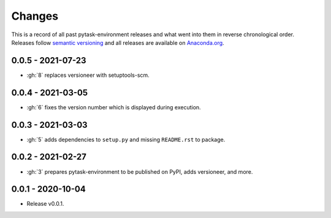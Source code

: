 Changes
=======

This is a record of all past pytask-environment releases and what went into them in
reverse chronological order. Releases follow `semantic versioning
<https://semver.org/>`_ and all releases are available on `Anaconda.org
<https://anaconda.org/conda-forge/pytask-environment>`_.


0.0.5 - 2021-07-23
------------------

- :gh:`8` replaces versioneer with setuptools-scm.


0.0.4 - 2021-03-05
------------------

- :gh:`6` fixes the version number which is displayed during execution.


0.0.3 - 2021-03-03
------------------

- :gh:`5` adds dependencies to ``setup.py`` and missing ``README.rst`` to package.


0.0.2 - 2021-02-27
------------------

- :gh:`3` prepares pytask-environment to be published on PyPI, adds versioneer, and
  more.


0.0.1 - 2020-10-04
------------------

- Release v0.0.1.
